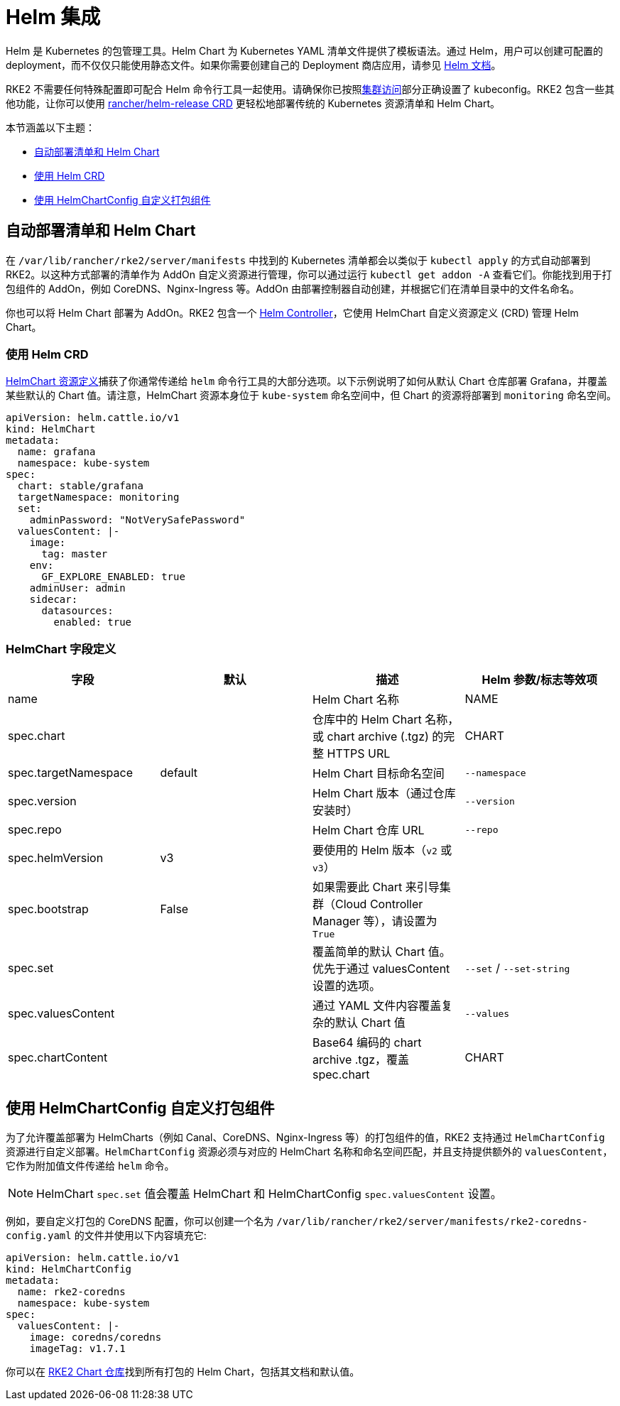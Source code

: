 = Helm 集成

Helm 是 Kubernetes 的包管理工具。Helm Chart 为 Kubernetes YAML 清单文件提供了模板语法。通过 Helm，用户可以创建可配置的 deployment，而不仅仅只能使用静态文件。如果你需要创建自己的 Deployment 商店应用，请参见 https://helm.sh/docs/intro/quickstart/[Helm 文档]。

RKE2 不需要任何特殊配置即可配合 Helm 命令行工具一起使用。请确保你已按照xref:cluster_access.adoc[集群访问]部分正确设置了 kubeconfig。RKE2 包含一些其他功能，让你可以使用 <<使用 Helm CRD,rancher/helm-release CRD>> 更轻松地部署传统的 Kubernetes 资源清单和 Helm Chart。

本节涵盖以下主题：

* <<自动部署清单和 Helm Chart,自动部署清单和 Helm Chart>>
* <<使用 Helm CRD,使用 Helm CRD>>
* <<使用 HelmChartConfig 自定义打包组件,使用 HelmChartConfig 自定义打包组件>>

== 自动部署清单和 Helm Chart

在 `/var/lib/rancher/rke2/server/manifests` 中找到的 Kubernetes 清单都会以类似于 `kubectl apply` 的方式自动部署到 RKE2。以这种方式部署的清单作为 AddOn 自定义资源进行管理，你可以通过运行 `kubectl get addon -A` 查看它们。你能找到用于打包组件的 AddOn，例如 CoreDNS、Nginx-Ingress 等。AddOn 由部署控制器自动创建，并根据它们在清单目录中的文件名命名。

你也可以将 Helm Chart 部署为 AddOn。RKE2 包含一个 https://github.com/k3s-io/helm-controller[Helm Controller]，它使用 HelmChart 自定义资源定义 (CRD) 管理 Helm Chart。

=== 使用 Helm CRD

https://github.com/k3s-io/helm-controller#helm-controller[HelmChart 资源定义]捕获了你通常传递给 `helm` 命令行工具的大部分选项。以下示例说明了如何从默认 Chart 仓库部署 Grafana，并覆盖某些默认的 Chart 值。请注意，HelmChart 资源本身位于 `kube-system` 命名空间中，但 Chart 的资源将部署到 `monitoring` 命名空间。

[,yaml]
----
apiVersion: helm.cattle.io/v1
kind: HelmChart
metadata:
  name: grafana
  namespace: kube-system
spec:
  chart: stable/grafana
  targetNamespace: monitoring
  set:
    adminPassword: "NotVerySafePassword"
  valuesContent: |-
    image:
      tag: master
    env:
      GF_EXPLORE_ENABLED: true
    adminUser: admin
    sidecar:
      datasources:
        enabled: true
----

=== HelmChart 字段定义

|===
| 字段 | 默认 | 描述 | Helm 参数/标志等效项

| name
|
| Helm Chart 名称
| NAME

| spec.chart
|
| 仓库中的 Helm Chart 名称，或 chart archive (.tgz) 的完整 HTTPS URL
| CHART

| spec.targetNamespace
| default
| Helm Chart 目标命名空间
| `--namespace`

| spec.version
|
| Helm Chart 版本（通过仓库安装时）
| `--version`

| spec.repo
|
| Helm Chart 仓库 URL
| `--repo`

| spec.helmVersion
| v3
| 要使用的 Helm 版本（`v2` 或 `v3`）
|

| spec.bootstrap
| False
| 如果需要此 Chart 来引导集群（Cloud Controller Manager 等），请设置为 `True`
|

| spec.set
|
| 覆盖简单的默认 Chart 值。优先于通过 valuesContent 设置的选项。
| `--set` / `--set-string`

| spec.valuesContent
|
| 通过 YAML 文件内容覆盖复杂的默认 Chart 值
| `--values`

| spec.chartContent
|
| Base64 编码的 chart archive .tgz，覆盖 spec.chart
| CHART
|===

== 使用 HelmChartConfig 自定义打包组件

为了允许覆盖部署为 HelmCharts（例如 Canal、CoreDNS、Nginx-Ingress 等）的打包组件的值，RKE2 支持通过 `HelmChartConfig` 资源进行自定义部署。`HelmChartConfig` 资源必须与对应的 HelmChart 名称和命名空间匹配，并且支持提供额外的 `valuesContent`，它作为附加值文件传递给 `helm` 命令。

[NOTE]
====
HelmChart `spec.set` 值会覆盖 HelmChart 和 HelmChartConfig `spec.valuesContent` 设置。
====

例如，要自定义打包的 CoreDNS 配置，你可以创建一个名为 `/var/lib/rancher/rke2/server/manifests/rke2-coredns-config.yaml` 的文件并使用以下内容填充它:

[,yaml]
----
apiVersion: helm.cattle.io/v1
kind: HelmChartConfig
metadata:
  name: rke2-coredns
  namespace: kube-system
spec:
  valuesContent: |-
    image: coredns/coredns
    imageTag: v1.7.1
----

你可以在 https://github.com/rancher/rke2-charts/tree/main/charts[RKE2 Chart 仓库]找到所有打包的 Helm Chart，包括其文档和默认值。

